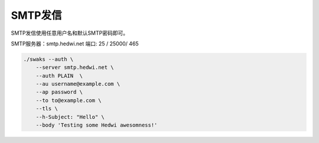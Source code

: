.. _help-smtp:

.. _smtp:

SMTP发信
------------

SMTP发信使用任意用户名和默认SMTP密码即可。

SMTP服务器：smtp.hedwi.net  端口: 25 / 25000/ 465

.. raw:: html

        推荐使用 <a target="_blank" href="https://www.mail-tester.com" ><img border="0" src="/_static/mail-tester_logo.svg" alt="mail-tester" style="width: 120px;" title="mailtester邮件测试"></a> 做测试

.. code-block:: shell

    ./swaks --auth \
	--server smtp.hedwi.net \
        --auth PLAIN  \
	--au username@example.com \
	--ap password \
	--to to@example.com \
        --tls \
	--h-Subject: "Hello" \
	--body 'Testing some Hedwi awesomness!'
